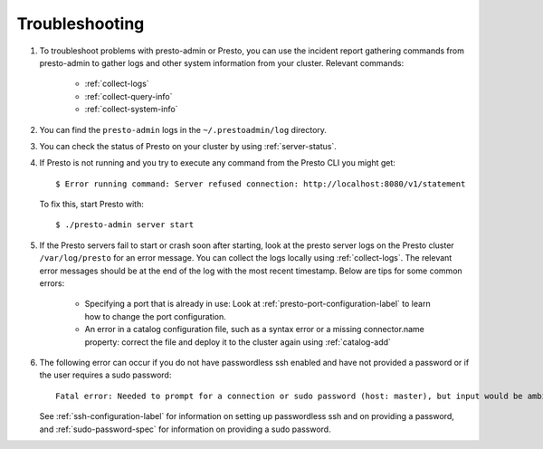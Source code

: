 ===============
Troubleshooting
===============

#. To troubleshoot problems with presto-admin or Presto, you can use the
   incident report gathering commands from presto-admin to gather logs and
   other system information from your cluster. Relevant commands:

    * :ref:`collect-logs`
    * :ref:`collect-query-info`
    * :ref:`collect-system-info`

#. You can find the ``presto-admin`` logs in the ``~/.prestoadmin/log``
   directory.
#. You can check the status of Presto on your cluster by using
   :ref:`server-status`.
#. If Presto is not running and you try to execute any command from the Presto CLI you might get:
   ::

    $ Error running command: Server refused connection: http://localhost:8080/v1/statement

   To fix this, start Presto with:
   ::

     $ ./presto-admin server start

#. If the Presto servers fail to start or crash soon after starting, look at
   the presto server logs on the Presto cluster ``/var/log/presto`` for an
   error message.  You can collect the logs locally using :ref:`collect-logs`.
   The relevant error messages should be at the end of the log with the most
   recent timestamp.  Below are tips for some common errors:

    * Specifying a port that is already in use: Look at
      :ref:`presto-port-configuration-label` to learn how to change the port
      configuration.
    * An error in a catalog configuration file, such as a syntax error or
      a missing connector.name property: correct the file and deploy it to the
      cluster again using :ref:`catalog-add`

#. The following error can occur if you do not have passwordless ssh enabled
   and have not provided a password or if the user requires a sudo password: ::

    Fatal error: Needed to prompt for a connection or sudo password (host: master), but input would be ambiguous in parallel mode

   See :ref:`ssh-configuration-label` for information on setting up
   passwordless ssh and on providing a password, and :ref:`sudo-password-spec`
   for information on providing a sudo password.
